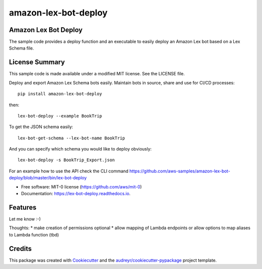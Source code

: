=====================
amazon-lex-bot-deploy
=====================


.. image:: https://img.shields.io/pypi/v/lex_bot_deploy.svg
        :target: https://pypi.python.org/pypi/amazon_lex_bot_deploy

.. image:: https://readthedocs.org/projects/lex-bot-deploy/badge/?version=latest
        :target: https://amazon_lex_bot_deploy.readthedocs.io/en/latest/?badge=latest
        :alt: Documentation Status


Amazon Lex Bot Deploy
---------------------

The sample code provides a deploy function and an executable to easily deploy an Amazon Lex bot based on a Lex Schema file.

License Summary
---------------

This sample code is made available under a modified MIT license. See the LICENSE file.


Deploy and export Amazon Lex Schema bots easily.
Maintain bots in source, share and use for CI/CD processes::

    pip install amazon-lex-bot-deploy

then::


    lex-bot-deploy --example BookTrip


To get the JSON schema easily::

    lex-bot-get-schema --lex-bot-name BookTrip


And you can specify which schema you would like to deploy obviously::

    lex-bot-deploy -s BookTrip_Export.json

For an example how to use the API check the CLI command https://github.com/aws-samples/amazon-lex-bot-deploy/blob/master/bin/lex-bot-deploy

* Free software: MIT-0 license (https://github.com/aws/mit-0)
* Documentation: https://lex-bot-deploy.readthedocs.io.


Features
--------

Let me know :-)

Thoughts:
* make creation of permissions optional
* allow mapping of Lambda endpoints or allow options to map aliases to Lambda function (tbd)


Credits
-------

This package was created with Cookiecutter_ and the `audreyr/cookiecutter-pypackage`_ project template.

.. _Cookiecutter: https://github.com/audreyr/cookiecutter
.. _`audreyr/cookiecutter-pypackage`: https://github.com/audreyr/cookiecutter-pypackage
